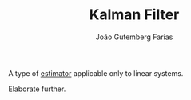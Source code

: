 #+TITLE: Kalman Filter
#+AUTHOR: João Gutemberg Farias
#+EMAIL: joao.gutemberg.farias@gmail.com
#+CREATED: [2021-09-23 Thu 16:45]
#+LAST_MODIFIED: [2021-09-23 Thu 16:47]
#+ROAM_TAGS: 

A type of [[file:estimation.org][estimator]] applicable only to linear systems.

Elaborate further.


